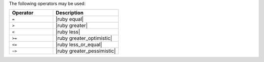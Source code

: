 .. The contents of this file may be included in multiple topics (using the includes directive).
.. The contents of this file should be modified in a way that preserves its ability to appear in multiple topics.

The following operators may be used:

.. list-table::
   :widths: 200 300
   :header-rows: 1

   * - Operator
     - Description
   * - ``=``
     - |ruby equal|
   * - ``>``
     - |ruby greater|
   * - ``<``
     - |ruby less|
   * - ``>=``
     - |ruby greater_optimistic|
   * - ``<=``
     - |ruby less_or_equal|
   * - ``~>``
     - |ruby greater_pessimistic|
